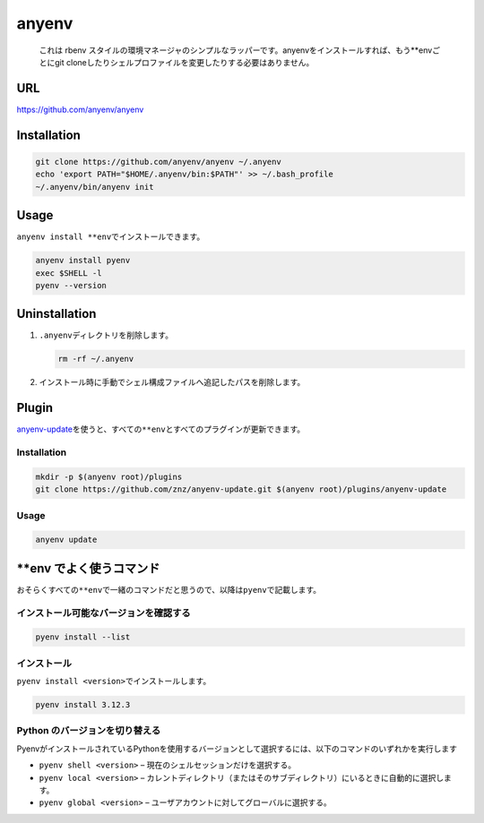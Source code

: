 anyenv
======

   これは rbenv
   スタイルの環境マネージャのシンプルなラッパーです。anyenvをインストールすれば、もう**envごとにgit
   cloneしたりシェルプロファイルを変更したりする必要はありません。

URL
---

https://github.com/anyenv/anyenv

Installation
------------

.. code:: shell

   git clone https://github.com/anyenv/anyenv ~/.anyenv
   echo 'export PATH="$HOME/.anyenv/bin:$PATH"' >> ~/.bash_profile
   ~/.anyenv/bin/anyenv init

Usage
-----

``anyenv install **env``\ でインストールできます。

.. code:: shell

   anyenv install pyenv
   exec $SHELL -l
   pyenv --version

Uninstallation
--------------

1. ``.anyenv``\ ディレクトリを削除します。

   .. code:: shell

      rm -rf ~/.anyenv

2. インストール時に手動でシェル構成ファイルへ追記したパスを削除します。

Plugin
------

`anyenv-update <https://github.com/znz/anyenv-update>`__\ を使うと、すべての\ ``**env``\ とすべてのプラグインが更新できます。

.. _installation-1:

Installation
~~~~~~~~~~~~

.. code:: shell

   mkdir -p $(anyenv root)/plugins
   git clone https://github.com/znz/anyenv-update.git $(anyenv root)/plugins/anyenv-update

.. _usage-1:

Usage
~~~~~

.. code:: shell

   anyenv update

\**env でよく使うコマンド
-------------------------

おそらくすべての\ ``**env``\ で一緒のコマンドだと思うので、以降は\ ``pyenv``\ で記載します。

インストール可能なバージョンを確認する
~~~~~~~~~~~~~~~~~~~~~~~~~~~~~~~~~~~~~~

.. code:: shell

   pyenv install --list

インストール
~~~~~~~~~~~~

``pyenv install <version>``\ でインストールします。

.. code:: shell

   pyenv install 3.12.3

Python のバージョンを切り替える
~~~~~~~~~~~~~~~~~~~~~~~~~~~~~~~

PyenvがインストールされているPythonを使用するバージョンとして選択するには、以下のコマンドのいずれかを実行します

-  ``pyenv shell <version>`` – 現在のシェルセッションだけを選択する。
-  ``pyenv local <version>`` –
   カレントディレクトリ（またはそのサブディレクトリ）にいるときに自動的に選択します。
-  ``pyenv global <version>`` –
   ユーザアカウントに対してグローバルに選択する。
